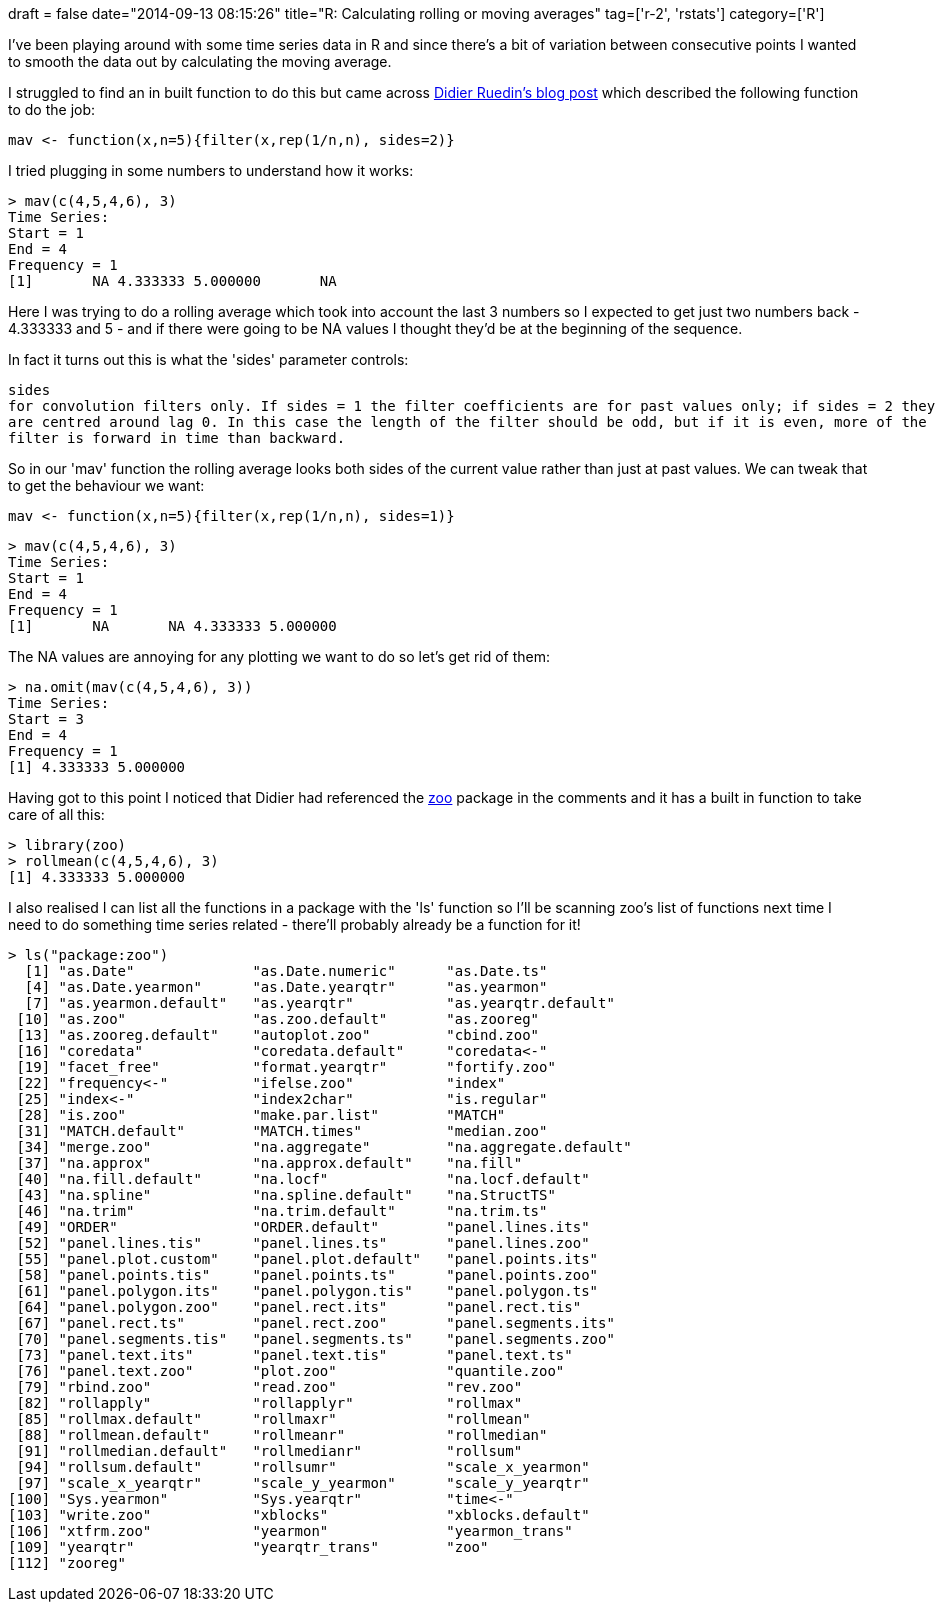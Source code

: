 +++
draft = false
date="2014-09-13 08:15:26"
title="R: Calculating rolling or moving averages"
tag=['r-2', 'rstats']
category=['R']
+++

I've been playing around with some time series data in R and since there's a bit of variation between consecutive points I wanted to smooth the data out by calculating the moving average.

I struggled to find an in built function to do this but came across http://druedin.com/2012/08/11/moving-averages-in-r/[Didier Ruedin's blog post] which described the following function to do the job:

[source,r]
----

mav <- function(x,n=5){filter(x,rep(1/n,n), sides=2)}
----

I tried plugging in some numbers to understand how it works:

[source,r]
----

> mav(c(4,5,4,6), 3)
Time Series:
Start = 1
End = 4
Frequency = 1
[1]       NA 4.333333 5.000000       NA
----

Here I was trying to do a rolling average which took into account the last 3 numbers so I expected to get just two numbers back - 4.333333 and 5 - and if there were going to be NA values I thought they'd be at the beginning of the sequence.

In fact it turns out this is what the 'sides' parameter controls:

[source,text]
----

sides	
for convolution filters only. If sides = 1 the filter coefficients are for past values only; if sides = 2 they
are centred around lag 0. In this case the length of the filter should be odd, but if it is even, more of the
filter is forward in time than backward.
----

So in our 'mav' function the rolling average looks both sides of the current value rather than just at past values. We can tweak that to get the behaviour we want:

[source,r]
----

mav <- function(x,n=5){filter(x,rep(1/n,n), sides=1)}
----

[source,r]
----

> mav(c(4,5,4,6), 3)
Time Series:
Start = 1
End = 4
Frequency = 1
[1]       NA       NA 4.333333 5.000000
----

The NA values are annoying for any plotting we want to do so let's get rid of them:

[source,r]
----

> na.omit(mav(c(4,5,4,6), 3))
Time Series:
Start = 3
End = 4
Frequency = 1
[1] 4.333333 5.000000
----

Having got to this point I noticed that Didier had referenced the http://cran.r-project.org/web/packages/zoo/index.html[zoo] package in the comments and it has a built in function to take care of all this:

[source,r]
----

> library(zoo)
> rollmean(c(4,5,4,6), 3)
[1] 4.333333 5.000000
----

I also realised I can list all the functions in a package with the 'ls' function so I'll be scanning zoo's list of functions next time I need to do something time series related - there'll probably already be a function for it!

[source,r]
----

> ls("package:zoo")
  [1] "as.Date"              "as.Date.numeric"      "as.Date.ts"
  [4] "as.Date.yearmon"      "as.Date.yearqtr"      "as.yearmon"
  [7] "as.yearmon.default"   "as.yearqtr"           "as.yearqtr.default"
 [10] "as.zoo"               "as.zoo.default"       "as.zooreg"
 [13] "as.zooreg.default"    "autoplot.zoo"         "cbind.zoo"
 [16] "coredata"             "coredata.default"     "coredata<-"
 [19] "facet_free"           "format.yearqtr"       "fortify.zoo"
 [22] "frequency<-"          "ifelse.zoo"           "index"
 [25] "index<-"              "index2char"           "is.regular"
 [28] "is.zoo"               "make.par.list"        "MATCH"
 [31] "MATCH.default"        "MATCH.times"          "median.zoo"
 [34] "merge.zoo"            "na.aggregate"         "na.aggregate.default"
 [37] "na.approx"            "na.approx.default"    "na.fill"
 [40] "na.fill.default"      "na.locf"              "na.locf.default"
 [43] "na.spline"            "na.spline.default"    "na.StructTS"
 [46] "na.trim"              "na.trim.default"      "na.trim.ts"
 [49] "ORDER"                "ORDER.default"        "panel.lines.its"
 [52] "panel.lines.tis"      "panel.lines.ts"       "panel.lines.zoo"
 [55] "panel.plot.custom"    "panel.plot.default"   "panel.points.its"
 [58] "panel.points.tis"     "panel.points.ts"      "panel.points.zoo"
 [61] "panel.polygon.its"    "panel.polygon.tis"    "panel.polygon.ts"
 [64] "panel.polygon.zoo"    "panel.rect.its"       "panel.rect.tis"
 [67] "panel.rect.ts"        "panel.rect.zoo"       "panel.segments.its"
 [70] "panel.segments.tis"   "panel.segments.ts"    "panel.segments.zoo"
 [73] "panel.text.its"       "panel.text.tis"       "panel.text.ts"
 [76] "panel.text.zoo"       "plot.zoo"             "quantile.zoo"
 [79] "rbind.zoo"            "read.zoo"             "rev.zoo"
 [82] "rollapply"            "rollapplyr"           "rollmax"
 [85] "rollmax.default"      "rollmaxr"             "rollmean"
 [88] "rollmean.default"     "rollmeanr"            "rollmedian"
 [91] "rollmedian.default"   "rollmedianr"          "rollsum"
 [94] "rollsum.default"      "rollsumr"             "scale_x_yearmon"
 [97] "scale_x_yearqtr"      "scale_y_yearmon"      "scale_y_yearqtr"
[100] "Sys.yearmon"          "Sys.yearqtr"          "time<-"
[103] "write.zoo"            "xblocks"              "xblocks.default"
[106] "xtfrm.zoo"            "yearmon"              "yearmon_trans"
[109] "yearqtr"              "yearqtr_trans"        "zoo"
[112] "zooreg"
----
